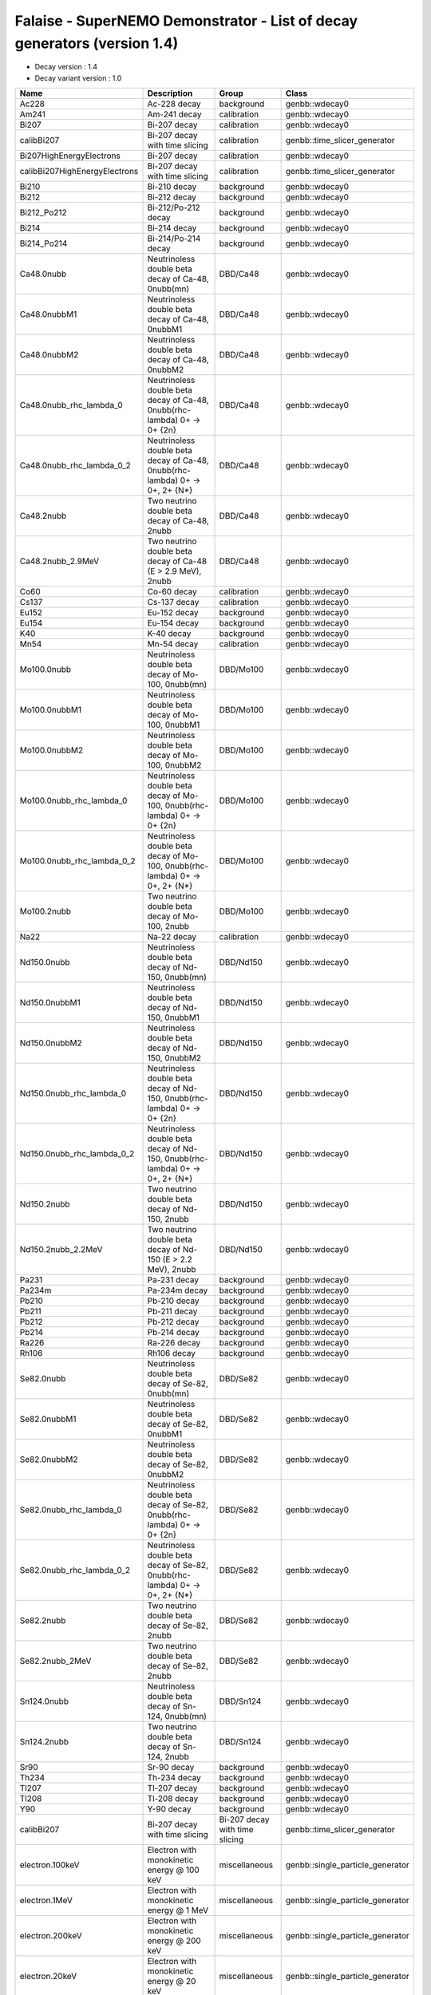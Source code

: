 ===========================================================================================================
Falaise - SuperNEMO Demonstrator - List of decay generators (version 1.4)
===========================================================================================================

* Decay version           : 1.4
* Decay variant version   : 1.0
  
=============================== =============================================================================== ================================ ==================================== 
 **Name**                        **Description**                                                                 **Group**                        **Class**
=============================== =============================================================================== ================================ ==================================== 
 Ac228                           Ac-228 decay                                                                    background                       genbb::wdecay0
 Am241                           Am-241 decay                                                                    calibration                      genbb::wdecay0
 Bi207                           Bi-207 decay                                                                    calibration                      genbb::wdecay0
 calibBi207                      Bi-207 decay with time slicing                                                  calibration                      genbb::time_slicer_generator
 Bi207HighEnergyElectrons        Bi-207 decay                                                                    calibration                      genbb::wdecay0
 calibBi207HighEnergyElectrons   Bi-207 decay with time slicing                                                  calibration                      genbb::time_slicer_generator
 Bi210                           Bi-210 decay                                                                    background                       genbb::wdecay0
 Bi212                           Bi-212 decay                                                                    background                       genbb::wdecay0
 Bi212_Po212                     Bi-212/Po-212 decay                                                             background                       genbb::wdecay0
 Bi214                           Bi-214 decay                                                                    background                       genbb::wdecay0
 Bi214_Po214                     Bi-214/Po-214 decay                                                             background                       genbb::wdecay0
 Ca48.0nubb                      Neutrinoless double beta decay of Ca-48, 0nubb(mn)                              DBD/Ca48                         genbb::wdecay0
 Ca48.0nubbM1                    Neutrinoless double beta decay of Ca-48, 0nubbM1                                DBD/Ca48                         genbb::wdecay0
 Ca48.0nubbM2                    Neutrinoless double beta decay of Ca-48, 0nubbM2                                DBD/Ca48                         genbb::wdecay0
 Ca48.0nubb_rhc_lambda_0         Neutrinoless double beta decay of Ca-48, 0nubb(rhc-lambda) 0+ -> 0+ {2n}        DBD/Ca48                         genbb::wdecay0
 Ca48.0nubb_rhc_lambda_0_2       Neutrinoless double beta decay of Ca-48, 0nubb(rhc-lambda) 0+ -> 0+, 2+ {N*}    DBD/Ca48                         genbb::wdecay0
 Ca48.2nubb                      Two neutrino double beta decay of Ca-48, 2nubb                                  DBD/Ca48                         genbb::wdecay0
 Ca48.2nubb_2.9MeV               Two neutrino double beta decay of Ca-48 (E > 2.9 MeV), 2nubb                    DBD/Ca48                         genbb::wdecay0
 Co60                            Co-60 decay                                                                     calibration                      genbb::wdecay0
 Cs137                           Cs-137 decay                                                                    calibration                      genbb::wdecay0
 Eu152                           Eu-152 decay                                                                    background                       genbb::wdecay0
 Eu154                           Eu-154 decay                                                                    background                       genbb::wdecay0
 K40                             K-40 decay                                                                      background                       genbb::wdecay0
 Mn54                            Mn-54 decay                                                                     calibration                      genbb::wdecay0
 Mo100.0nubb                     Neutrinoless double beta decay of Mo-100, 0nubb(mn)                             DBD/Mo100                        genbb::wdecay0
 Mo100.0nubbM1                   Neutrinoless double beta decay of Mo-100, 0nubbM1                               DBD/Mo100                        genbb::wdecay0
 Mo100.0nubbM2                   Neutrinoless double beta decay of Mo-100, 0nubbM2                               DBD/Mo100                        genbb::wdecay0
 Mo100.0nubb_rhc_lambda_0        Neutrinoless double beta decay of Mo-100, 0nubb(rhc-lambda) 0+ -> 0+ {2n}       DBD/Mo100                        genbb::wdecay0
 Mo100.0nubb_rhc_lambda_0_2      Neutrinoless double beta decay of Mo-100, 0nubb(rhc-lambda) 0+ -> 0+, 2+ {N*}   DBD/Mo100                        genbb::wdecay0
 Mo100.2nubb                     Two neutrino double beta decay of Mo-100, 2nubb                                 DBD/Mo100                        genbb::wdecay0
 Na22                            Na-22 decay                                                                     calibration                      genbb::wdecay0
 Nd150.0nubb                     Neutrinoless double beta decay of Nd-150, 0nubb(mn)                             DBD/Nd150                        genbb::wdecay0
 Nd150.0nubbM1                   Neutrinoless double beta decay of Nd-150, 0nubbM1                               DBD/Nd150                        genbb::wdecay0
 Nd150.0nubbM2                   Neutrinoless double beta decay of Nd-150, 0nubbM2                               DBD/Nd150                        genbb::wdecay0
 Nd150.0nubb_rhc_lambda_0        Neutrinoless double beta decay of Nd-150, 0nubb(rhc-lambda) 0+ -> 0+ {2n}       DBD/Nd150                        genbb::wdecay0
 Nd150.0nubb_rhc_lambda_0_2      Neutrinoless double beta decay of Nd-150, 0nubb(rhc-lambda) 0+ -> 0+, 2+ {N*}   DBD/Nd150                        genbb::wdecay0
 Nd150.2nubb                     Two neutrino double beta decay of Nd-150, 2nubb                                 DBD/Nd150                        genbb::wdecay0
 Nd150.2nubb_2.2MeV              Two neutrino double beta decay of Nd-150 (E > 2.2 MeV), 2nubb                   DBD/Nd150                        genbb::wdecay0
 Pa231                           Pa-231 decay                                                                    background                       genbb::wdecay0
 Pa234m                          Pa-234m decay                                                                   background                       genbb::wdecay0
 Pb210                           Pb-210 decay                                                                    background                       genbb::wdecay0
 Pb211                           Pb-211 decay                                                                    background                       genbb::wdecay0
 Pb212                           Pb-212 decay                                                                    background                       genbb::wdecay0
 Pb214                           Pb-214 decay                                                                    background                       genbb::wdecay0
 Ra226                           Ra-226 decay                                                                    background                       genbb::wdecay0
 Rh106                           Rh106 decay                                                                     background                       genbb::wdecay0
 Se82.0nubb                      Neutrinoless double beta decay of Se-82, 0nubb(mn)                              DBD/Se82                         genbb::wdecay0
 Se82.0nubbM1                    Neutrinoless double beta decay of Se-82, 0nubbM1                                DBD/Se82                         genbb::wdecay0
 Se82.0nubbM2                    Neutrinoless double beta decay of Se-82, 0nubbM2                                DBD/Se82                         genbb::wdecay0
 Se82.0nubb_rhc_lambda_0         Neutrinoless double beta decay of Se-82, 0nubb(rhc-lambda) 0+ -> 0+ {2n}        DBD/Se82                         genbb::wdecay0
 Se82.0nubb_rhc_lambda_0_2       Neutrinoless double beta decay of Se-82, 0nubb(rhc-lambda) 0+ -> 0+, 2+ {N*}    DBD/Se82                         genbb::wdecay0
 Se82.2nubb                      Two neutrino double beta decay of Se-82, 2nubb                                  DBD/Se82                         genbb::wdecay0
 Se82.2nubb_2MeV                 Two neutrino double beta decay of Se-82, 2nubb                                  DBD/Se82                         genbb::wdecay0
 Sn124.0nubb                     Neutrinoless double beta decay of Sn-124, 0nubb(mn)                             DBD/Sn124                        genbb::wdecay0
 Sn124.2nubb                     Two neutrino double beta decay of Sn-124, 2nubb                                 DBD/Sn124                        genbb::wdecay0
 Sr90                            Sr-90 decay                                                                     background                       genbb::wdecay0
 Th234                           Th-234 decay                                                                    background                       genbb::wdecay0
 Tl207                           Tl-207 decay                                                                    background                       genbb::wdecay0
 Tl208                           Tl-208 decay                                                                    background                       genbb::wdecay0
 Y90                             Y-90 decay                                                                      background                       genbb::wdecay0
 calibBi207                      Bi-207 decay with time slicing                                                  Bi-207 decay with time slicing   genbb::time_slicer_generator
 electron.100keV                 Electron with monokinetic energy @ 100 keV                                      miscellaneous                    genbb::single_particle_generator
 electron.1MeV                   Electron with monokinetic energy @ 1 MeV                                        miscellaneous                    genbb::single_particle_generator
 electron.200keV                 Electron with monokinetic energy @ 200 keV                                      miscellaneous                    genbb::single_particle_generator
 electron.20keV                  Electron with monokinetic energy @ 20 keV                                       miscellaneous                    genbb::single_particle_generator
 electron.2MeV                   Electron with monokinetic energy @ 2 MeV                                        miscellaneous                    genbb::single_particle_generator
 electron.3MeV                   Electron with monokinetic energy @ 3 MeV                                        miscellaneous                    genbb::single_particle_generator
 electron.50-2000keV_flat        Electron with energy in the [50keV-2MeV] range                                  miscellaneous                    genbb::single_particle_generator
 electron.500keV                 Electron with monokinetic energy @ 500 keV                                      miscellaneous                    genbb::single_particle_generator
 electron.50keV                  Electron with monokinetic energy @ 50 keV                                       miscellaneous                    genbb::single_particle_generator
 gamma.100keV                    Gamma with monokinetic energy @ 100 keV                                         miscellaneous                    genbb::single_particle_generator
 gamma.1MeV                      Gamma with monokinetic energy @ 1 MeV                                           miscellaneous                    genbb::single_particle_generator
 gamma.20keV                     Gamma with monokinetic energy @ 20 keV                                          miscellaneous                    genbb::single_particle_generator
 gamma.2615keV                   Gamma with monokinetic energy @ 2.615 MeV                                       miscellaneous                    genbb::single_particle_generator
 gamma.2MeV                      Gamma with monokinetic energy @ 2 MeV                                           miscellaneous                    genbb::single_particle_generator
 gamma.500keV                    Gamma with monokinetic energy @ 500 keV                                         miscellaneous                    genbb::single_particle_generator
 gamma.50keV                     Gamma with monokinetic energy @ 50 keV                                          miscellaneous                    genbb::single_particle_generator
=============================== =============================================================================== ================================ ==================================== 

.. end

